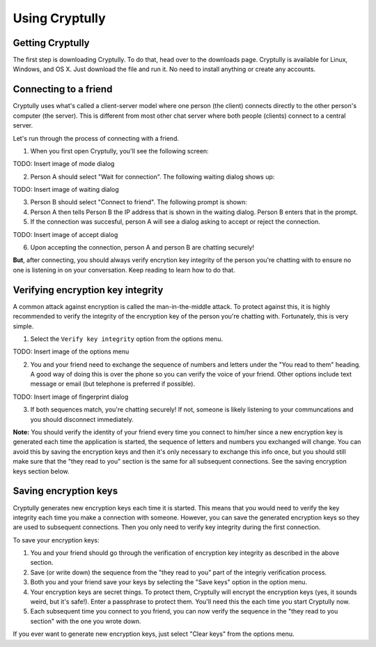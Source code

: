 Using Cryptully
===============

-----------------
Getting Cryptully
-----------------

The first step is downloading Cryptully. To do that, head over to the downloads page. Cryptully is
available for Linux, Windows, and OS X. Just download the file and run it. No need to install anything
or create any accounts.

----------------------
Connecting to a friend
----------------------

Cryptully uses what's called a client-server model where one person (the client) connects directly
to the other person's computer (the server). This is different from most other chat server where
both people (clients) connect to a central server.

Let's run through the process of connecting with a friend.

1. When you first open Cryptully, you'll see the following screen:

TODO: Insert image of mode dialog

2. Person A should select "Wait for connection". The following waiting dialog shows up:

TODO: Insert image of waiting dialog

3. Person B should select "Connect to friend". The following prompt is shown:

4. Person A then tells Person B the IP address that is shown in the waiting dialog. Person B enters
   that in the prompt.

5. If the connection was succesful, person A will see a dialog asking to accept or reject the connection.

TODO: Insert image of accept dialog

6. Upon accepting the connection, person A and person B are chatting securely!

**But**, after connecting, you should always verify encrytion key integrity of the person you're
chatting with to ensure no one is listening in on your conversation. Keep reading to learn how to do that.

----------------------------------
Verifying encryption key integrity
----------------------------------

A common attack against encryption is called the man-in-the-middle attack. To protect against
this, it is highly recommended to verify the integrity of the encryption key of the person you're
chatting with. Fortunately, this is very simple.

1. Select the ``Verify key integrity`` option from the options menu.

TODO: Insert image of the options menu

2. You and your friend need to exchange the sequence of numbers and letters under the
   "You read to them" heading. A good way of doing this is over the phone so you can verify
   the voice of your friend. Other options include text message or email (but telephone is preferred
   if possible).

TODO: Insert image of fingerprint dialog

3. If both sequences match, you're chatting securely! If not, someone is likely listening to your
   communcations and you should disconnect immediately.

**Note:** You should verify the identity of your friend every time you connect to him/her since
a new encryption key is generated each time the application is started, the sequence of letters and
numbers you exchanged will change. You can avoid this by saving the encryption keys and then it's
only necessary to exchange this info once, but you should still make sure that the "they read to you"
section is the same for all subsequent connections. See the saving encryption keys section below.

----------------------
Saving encryption keys
----------------------

Cryptully generates new encryption keys each time it is started. This means that you would need to
verify the key integrity each time you make a connection with someone. However, you can save the
generated encryption keys so they are used to subsequent connections. Then you only need to verify
key integrity during the first connection.

To save your encryption keys:

1. You and your friend should go through the verification of encryption key integrity as described
   in the above section.
2. Save (or write down) the sequence from the "they read to you" part of the integriy verification
   process.
3. Both you and your friend save your keys by selecting the "Save keys" option in the option menu.
4. Your encryption keys are secret things. To protect them, Cryptully will encrypt the encryption
   keys (yes, it sounds weird, but it's safe!). Enter a passphrase to protect them. You'll need
   this the each time you start Cryptully now.
5. Each subsequent time you connect to you friend, you can now verify the sequence in the "they
   read to you section" with the one you wrote down.

If you ever want to generate new encryption keys, just select "Clear keys" from the options menu.
